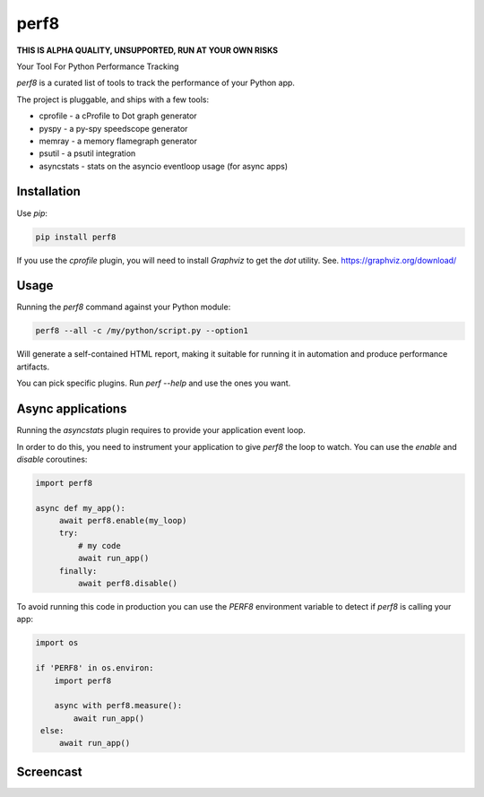 perf8
=====

.. image:: https://github.com/tarekziade/perf8/actions/workflows/ci.yml/badge.svg?branch=main
   :target: https://github.com/tarekziade/perf8/actions/workflows/ci.yml?query=branch%3Amain


**THIS IS ALPHA QUALITY, UNSUPPORTED, RUN AT YOUR OWN RISKS**

Your Tool For Python Performance Tracking

`perf8` is a curated list of tools to track the performance of your Python app.

The project is pluggable, and ships with a few tools:

- cprofile - a cProfile to Dot graph generator
- pyspy - a py-spy speedscope generator
- memray - a memory flamegraph generator
- psutil - a psutil integration
- asyncstats - stats on the asyncio eventloop usage (for async apps)

Installation
------------

Use `pip`:

.. code-block:: sh

   pip install perf8

If you use the `cprofile` plugin, you will need to install `Graphviz` to
get the `dot` utility. See. https://graphviz.org/download/



Usage
-----

Running the `perf8` command against your Python module:

.. code-block:: sh

   perf8 --all -c /my/python/script.py --option1

Will generate a self-contained HTML report, making it suitable for
running it in automation and produce performance artifacts.

You can pick specific plugins. Run `perf --help` and use the ones you want.


Async applications
------------------

Running the `asyncstats` plugin requires to provide your application event loop.

In order to do this, you need to instrument your application to give `perf8`
the loop to watch. You can use the `enable` and `disable` coroutines:

.. code-block:: python

   import perf8

   async def my_app():
        await perf8.enable(my_loop)
        try:
            # my code
            await run_app()
        finally:
            await perf8.disable()


To avoid running this code in production you can use the `PERF8` environment variable
to detect if `perf8` is calling your app:


.. code-block:: python

   import os

   if 'PERF8' in os.environ:
       import perf8

       async with perf8.measure():
           await run_app()
    else:
        await run_app()


Screencast
----------

.. image:: docs/perf8-screencast.gif

